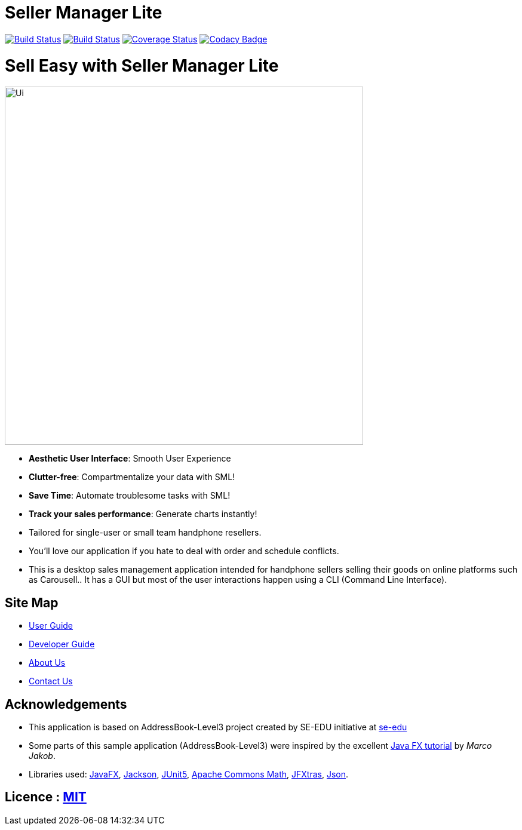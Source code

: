 = Seller Manager Lite
ifdef::env-github,env-browser[:relfileprefix: docs/]

https://travis-ci.org/AY1920S1-CS2103T-T09-4[image:https://travis-ci.org/AY1920S1-CS2103T-T09-4/main.svg?branch=master[Build Status]]
https://ci.appveyor.com/project/EugeneTeu/main/branch/master[image:https://ci.appveyor.com/api/projects/status/h3v2fp6lbwji077b/branch/master?svg=true[Build Status]]
https://coveralls.io/github/AY1920S1-CS2103T-T09-4/main?branch=master[image:https://coveralls.io/repos/github/AY1920S1-CS2103T-T09-4/main/badge.svg?branch=master[Coverage Status]]
https://www.codacy.com/manual/AY1920S1-CS2103T-T09-4/main?utm_source=github.com&amp;utm_medium=referral&amp;utm_content=AY1920S1-CS2103T-T09-4/main&amp;utm_campaign=Badge_Grade[image:https://api.codacy.com/project/badge/Grade/ecdd0bab29a34f7ba5209d25f2b5eee9[Codacy Badge]]

= Sell Easy with Seller Manager Lite

ifdef::env-github[]
image::docs/images/Ui.png[width="600"]
endif::[]

ifndef::env-github[]
image::images/Ui.png[width="600"]
endif::[]


* *Aesthetic User Interface*: Smooth User Experience

* *Clutter-free*: Compartmentalize your data with SML!

* *Save Time*: Automate troublesome tasks with SML!

* *Track your sales performance*: Generate charts instantly!

* Tailored for single-user or small team handphone resellers.

* You'll love our application if you hate to deal with order and schedule conflicts.

* This is a desktop sales management application intended for handphone sellers selling their goods on online platforms such as Carousell.. It has a GUI but most of the user interactions happen using a CLI (Command Line Interface).


== Site Map

* <<UserGuide#, User Guide>>
* <<DeveloperGuide#, Developer Guide>>
* <<AboutUs#, About Us>>
* <<ContactUs#, Contact Us>>

== Acknowledgements

* This application is based on AddressBook-Level3 project created by SE-EDU initiative at https://se-education.org[se-edu]
* Some parts of this sample application (AddressBook-Level3) were inspired by the excellent http://code.makery.ch/library/javafx-8-tutorial/[Java FX tutorial] by
_Marco Jakob_.
* Libraries used: https://openjfx.io/[JavaFX], https://github.com/FasterXML/jackson[Jackson], https://github.com/junit-team/junit5[JUnit5], https://commons.apache.org/proper/commons-math/[Apache Commons Math], http://jfxtras.org/doc/8.0/jfxtras-agenda/index.html[JFXtras], https://www.javadoc.io/doc/org.json/json/20171018/index.html[Json].

== Licence : link:LICENSE[MIT]
